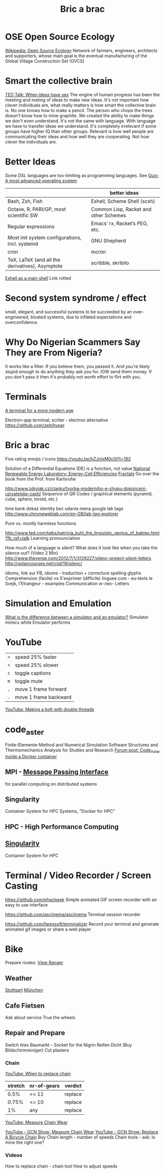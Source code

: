 :PROPERTIES:
:ID:       95ce8c17-8dbb-4ba7-9aac-c5b9f04e7453
:END:
#+title: Bric a brac

* OSE Open Source Ecology
  [[https://en.wikipedia.org/wiki/Open_Source_Ecology][Wikipedia: Open Source Ecology]]
  Network of farmers, engineers, architects and supporters, whose main goal is
  the eventual manufacturing of the Global Village Construction Set (GVCS)

* Smart the collective brain
  [[https://www.ted.com/talks/matt_ridley_when_ideas_have_sex][TED Talk: When ideas have sex]]
  The engine of human progress has been the meeting and mating of ideas to make
  new ideas. It's not important how clever individuals are, what really matters
  is how smart the collective brain is.
  No one knows how to make a pencil. The person who chops the trees doesn't know
  how to mine graphite.
  We created the ability to make things we don't even understand.
  It's not the same with language. With language we have to transfer ideas we
  understand.
  It's completely irrelevant if some groups have higher IQ than other groups.
  Relevant is how well people are communicating their ideas and how well they
  are cooperating. Not how clever the individuals are.

* Better Ideas
  Some DSL languages are too-limiting as programming languages.
  See [[https://ambrevar.xyz/guix-advance/index.html][Guix: A most advanced operating system]]
  |                                                 | better ideas                          |
  |-------------------------------------------------+---------------------------------------|
  | Bash, Zsh, Fish                                 | Eshell, Scheme Shell (scsh)           |
  | Octave, R, PARI/GP, most scientific SW          | Common Lisp, Racket and other Schemes |
  | Regular expressions                             | Emacs’ rx, Racket’s PEG, etc.         |
  | Most init system configurations, incl. systemd  | GNU Shepherd                          |
  | cron                                            | mcron                                 |
  | TeX, LaTeX (and all the derivatives), Asymptote | scribble, skribilo                    |

  [[https://ambrevar.bitbucket.io/emacs-eshell/][Eshell as a main shell]] Link rotted


* Second system syndrome / effect
  small, elegant, and successful systems to be succeeded by an over-engineered,
  bloated systems, due to inflated expectations and overconfidence.

* Why Do Nigerian Scammers Say They are From Nigeria?
  It works like a filter. If you believe them, you passed it. And you're likely
  stupid enough to do anything they ask you for. IOW send them money. If you
  don't pass it then it's probably not worth effort to flirt with you.

* Terminals
  [[https://github.com/Eugeny/terminus][A terminal for a more modern age]]

  Electron-app terminal; scriter - electron alternative
  https://github.com/zeit/hyper

* Bric a brac
  Five rating emojis / icons
  https://youtu.be/hZJnlxM0c0I?t=162

  Solution of a Differential Equations (DE) is a function, not value
  [[https://youtu.be/czL0ZSscbsM?t=II709][National Renewable Energy Laboratory: Energy-Cell Efficiencies]]
  [[http://blog.sciencevsmagic.net/science/fractal-machine/][Fractals]]
  Go over the book from the Prof. from Karlsruhe

  http://www.zdrojak.cz/clanky/tvorba-moderniho-e-shopu-dokonceni-uzivatelske-casti/
  Sequence of QR Codes / graphical elements (pyramid, cube, sphere, toroid, etc.)

  time bank
  dokaz identity bez udania mena
  google lab tags http://www.chromeweblab.com/en-GB/lab-tag-explorer

  Pure vs. mostly harmless functions

  :Lang:
  http://www.ted.com/talks/patricia_kuhl_the_linguistic_genius_of_babies.html?fb_ref=talk
  Learning pronounciation

  How much of a language is silent? What does it look like when you take the
  silence out? (Video 2 Min)
  http://www.theverge.com/2012/7/1/3129227/silenc-project-silent-letters
  http://golancourses.net/ciid/19/silenc/

  idioms, link sur FB, idioms - traduction + correcture
  spelling glyphs
  Comprehension (facile) vs S'exprimer (difficile)
  linguee.com - eu-texts
  le Svejk, l'Etrangeur - examples
  Communication w-/wo- Letters
  :END:

  # TODO org-mode-tagging; following doesn't work
  # :org-mode-tagging:                                                      :org:
  # | col1    | col2          |
  # |---------+---------------|
  # | content | other content |
  # :end:

* Simulation and Emulation
  [[https://www.tutorialspoint.com/what-is-the-difference-between-a-simulator-and-an-emulator][What is the difference between a simulator and an emulator?]]
  Simulator mimics while Emulator performs

* YouTube
  | ~>~ | speed 25% faster      |
  | ~<~ | speed 25% slower      |
  | ~c~ | toggle captions       |
  | ~m~ | toggle mute           |
  | ~,~ | move 1 frame forward  |
  | ~.~ | move 1 frame backward |


[[https://www.youtube.com/watch?v=v96LTfmtDPU&t=626s][YouTube: Making a bolt with double threads]]

* code_aster
  Finite-Elemente-Method and Numerical Simulation Software
  Structures and Thermomechanics Analysis for Studies and Research
  [[https://www.code-aster.org/forum2/viewtopic.php?id=23453][Forum post: Code_Aster inside a Docker container]]

** MPI - [[https://de.wikipedia.org/wiki/Message_Passing_Interface][Message Passing Interface]]
   for parallel computing on distributed systems

** Singularity
   Container System for HPC Systems, "Docker for HPC"

** HPC - High Performance Computing

** [[https://singularity.hpcng.org/][Singularity]]
   Container System for HPC

* Terminal / Video Recorder / Screen Casting
  https://github.com/phw/peek
  Simple animated GIF screen recorder with an easy to use interface

  https://github.com/asciinema/asciinema
  Terminal session recorder

  https://github.com/faressoft/terminalizer
  Record your terminal and generate animated gif images or share a web player

* Bike
  Prepare routes: [[https://my.viewranger.com/user/routes/myroutes][View Ranger]]
** Weather
  [[https://www.wetter.com/deutschland/stuttgart/DE0010287.html][Stuttgart]] [[https://www.wetter.com/deutschland/muenchen/DE0006515.html][München]]

** Cafe Fietsen
  Ask about service
  True the wheels

** Repair and Prepare
  Switch tires
  Baumarkt - Socket for the Nigrin Reifen Dicht (Buy Bildschirmreiniger)
  Cut plasters
*** Chain
   [[https://youtu.be/gXd-3UnqoaM?t=37][YouTube: When to replace chain]]

   | stretch | nr-of-gears | verdict |
   |---------+-------------+---------|
   |    0.5% | >= 11       | replace |
   |   0.75% | <= 10       | replace |
   |      1% | any         | replace |

   [[https://youtu.be/FzyRCcjRuu0?t=98][YouTube: Measure Chain Wear]]


   [[https://youtu.be/a0xdsTQaFtg][YouTube - GCN Show: Measure Chain Wear]]
   [[https://youtu.be/rWchudX-Tqs][YouTube - GCN Show: Replace A Bicycle Chain]]
   Buy
   Chain length - number of speeds
   Chain tools - ask: Is mine the right one?
*** Videos
   How to replace chain - chain tool
   How to adjust speeds
